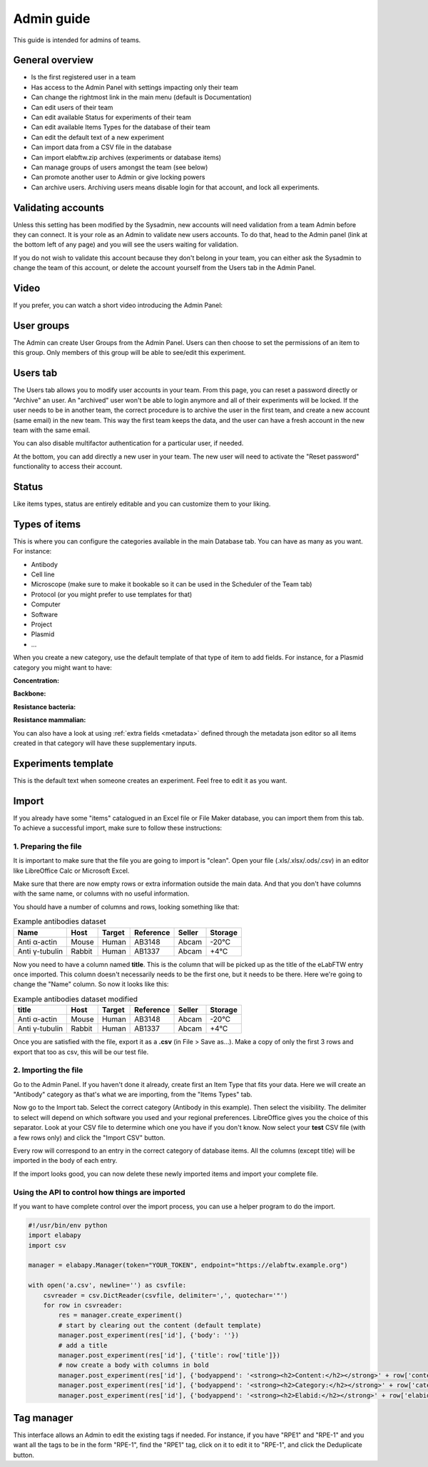 .. _admin-guide:

Admin guide
===========

This guide is intended for admins of teams.

General overview
~~~~~~~~~~~~~~~~
* Is the first registered user in a team
* Has access to the Admin Panel with settings impacting only their team
* Can change the rightmost link in the main menu (default is Documentation)
* Can edit users of their team
* Can edit available Status for experiments of their team
* Can edit available Items Types for the database of their team
* Can edit the default text of a new experiment
* Can import data from a CSV file in the database
* Can import elabftw.zip archives (experiments or database items)
* Can manage groups of users amongst the team (see below)
* Can promote another user to Admin or give locking powers
* Can archive users. Archiving users means disable login for that account, and lock all experiments.

Validating accounts
~~~~~~~~~~~~~~~~~~~

Unless this setting has been modified by the Sysadmin, new accounts will need validation from a team Admin before they can connect. It is your role as an Admin to validate new users accounts. To do that, head to the Admin panel (link at the bottom left of any page) and you will see the users waiting for validation.

If you do not wish to validate this account because they don't belong in your team, you can either ask the Sysadmin to change the team of this account, or delete the account yourself from the Users tab in the Admin Panel.

Video
~~~~~

If you prefer, you can watch a short video introducing the Admin Panel:

.. raw:: html

   <iframe width="560" height="315" src="https://www.youtube.com/embed/EyEX9nHNWsk" frameborder="0" allow="accelerometer; autoplay; encrypted-media; gyroscope; picture-in-picture" allowfullscreen></iframe>

User groups
~~~~~~~~~~~
The Admin can create User Groups from the Admin Panel. Users can then choose to set the permissions of an item to this group. Only members of this group will be able to see/edit this experiment.

Users tab
~~~~~~~~~
The Users tab allows you to modify user accounts in your team. From this page, you can reset a password directly or "Archive" an user. An "archived" user won't be able to login anymore and all of their experiments will be locked. If the user needs to be in another team, the correct procedure is to archive the user in the first team, and create a new account (same email) in the new team. This way the first team keeps the data, and the user can have a fresh account in the new team with the same email.

You can also disable multifactor authentication for a particular user, if needed.

At the bottom, you can add directly a new user in your team. The new user will need to activate the "Reset password" functionality to access their account.

Status
~~~~~~
Like items types, status are entirely editable and you can customize them to your liking.

Types of items
~~~~~~~~~~~~~~
This is where you can configure the categories available in the main Database tab. You can have as many as you want. For instance:

* Antibody
* Cell line
* Microscope (make sure to make it bookable so it can be used in the Scheduler of the Team tab)
* Protocol (or you might prefer to use templates for that)
* Computer
* Software
* Project
* Plasmid
* ...

When you create a new category, use the default template of that type of item to add fields. For instance, for a Plasmid category you might want to have:

**Concentration:**

**Backbone:**

**Resistance bacteria:**

**Resistance mammalian:**

You can also have a look at using :ref:`extra fields <metadata>` defined through the metadata json editor so all items created in that category will have these supplementary inputs.

Experiments template
~~~~~~~~~~~~~~~~~~~~
This is the default text when someone creates an experiment. Feel free to edit it as you want.

Import
~~~~~~
If you already have some "items" catalogued in an Excel file or File Maker database, you can import them from this tab. To achieve a successful import, make sure to follow these instructions:


1. Preparing the file
`````````````````````

It is important to make sure that the file you are going to import is "clean". Open your file (.xls/.xlsx/.ods/.csv) in an editor like LibreOffice Calc or Microsoft Excel.

Make sure that there are now empty rows or extra information outside the main data. And that you don't have columns with the same name, or columns with no useful information.

You should have a number of columns and rows, looking something like that:

.. list-table:: Example antibodies dataset
   :header-rows: 1

   * - Name
     - Host
     - Target
     - Reference
     - Seller
     - Storage
   * - Anti α-actin
     - Mouse
     - Human
     - AB3148
     - Abcam
     - -20°C
   * - Anti γ-tubulin
     - Rabbit
     - Human
     - AB1337
     - Abcam
     - +4°C


Now you need to have a column named **title**. This is the column that will be picked up as the title of the eLabFTW entry once imported. This column doesn't necessarily needs to be the first one, but it needs to be there. Here we're going to change the "Name" column. So now it looks like this:


.. list-table:: Example antibodies dataset modified
   :header-rows: 1

   * - title
     - Host
     - Target
     - Reference
     - Seller
     - Storage
   * - Anti α-actin
     - Mouse
     - Human
     - AB3148
     - Abcam
     - -20°C
   * - Anti γ-tubulin
     - Rabbit
     - Human
     - AB1337
     - Abcam
     - +4°C

Once you are satisfied with the file, export it as a **.csv** (in File > Save as...). Make a copy of only the first 3 rows and export that too as csv, this will be our test file.

2. Importing the file
`````````````````````

Go to the Admin Panel. If you haven't done it already, create first an Item Type that fits your data. Here we will create an "Antibody" category as that's what we are importing, from the "Items Types" tab.

Now go to the Import tab. Select the correct category (Antibody in this example). Then select the visibility. The delimiter to select will depend on which software you used and your regional preferences. LibreOffice gives you the choice of this separator. Look at your CSV file to determine which one you have if you don't know. Now select your **test** CSV file (with a few rows only) and click the "Import CSV" button.

Every row will correspond to an entry in the correct category of database items. All the columns (except title) will be imported in the body of each entry.

If the import looks good, you can now delete these newly imported items and import your complete file.

Using the API to control how things are imported
````````````````````````````````````````````````

If you want to have complete control over the import process, you can use a helper program to do the import.


.. code-block:: python

    #!/usr/bin/env python
    import elabapy
    import csv

    manager = elabapy.Manager(token="YOUR_TOKEN", endpoint="https://elabftw.example.org")

    with open('a.csv', newline='') as csvfile:
        csvreader = csv.DictReader(csvfile, delimiter=',', quotechar='"')
        for row in csvreader:
            res = manager.create_experiment()
            # start by clearing out the content (default template)
            manager.post_experiment(res['id'], {'body': ''})
            # add a title
            manager.post_experiment(res['id'], {'title': row['title']})
            # now create a body with columns in bold
            manager.post_experiment(res['id'], {'bodyappend': '<strong><h2>Content:</h2></strong>' + row['content'] + '<br>'})
            manager.post_experiment(res['id'], {'bodyappend': '<strong><h2>Category:</h2></strong>' + row['category'] + '<br>'})
            manager.post_experiment(res['id'], {'bodyappend': '<strong><h2>Elabid:</h2></strong>' + row['elabid'] + '<br>'})

Tag manager
~~~~~~~~~~~
This interface allows an Admin to edit the existing tags if needed. For instance, if you have "RPE1" and "RPE-1" and you want all the tags to be in the form "RPE-1", find the "RPE1" tag, click on it to edit it to "RPE-1", and click the Deduplicate button.
